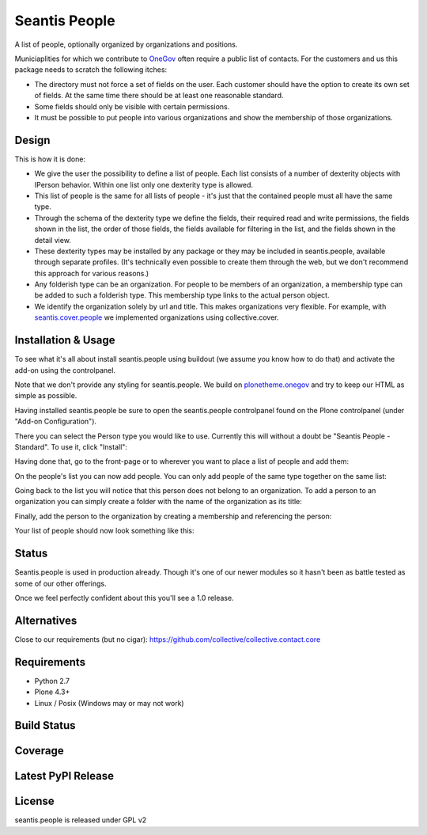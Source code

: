 Seantis People
==============

A list of people, optionally organized by organizations and positions.

Municiaplities for which we contribute to `OneGov`_ often require a public list
of contacts. For the customers and us this package needs to scratch the
following itches:

- The directory must not force a set of fields on the user. Each customer
  should have the option to create its own set of fields. At the same time
  there should be at least one reasonable standard.

- Some fields should only be visible with certain permissions.

- It must be possible to put people into various organizations and show the
  membership of those organizations.

Design
------

This is how it is done:

- We give the user the possibility to define a list of people. Each list
  consists of a number of dexterity objects with IPerson behavior. Within
  one list only one dexterity type is allowed.

- This list of people is the same for all lists of people - it's just that 
  the contained people must all have the same type.

- Through the schema of the dexterity type we define the fields, their
  required read and write permissions, the fields shown in the list, the order
  of those fields, the fields available for filtering in the list, and the 
  fields shown in the detail view.

- These dexterity types may be installed by any package or they may be included
  in seantis.people, available through separate profiles. (It's technically
  even possible to create them through the web, but we don't recommend this
  approach for various reasons.)

- Any folderish type can be an organization. For people to be members of an
  organization, a membership type can be added to such a folderish type. This
  membership type links to the actual person object.

- We identify the organization solely by url and title. This makes
  organizations very flexible. For example, with `seantis.cover.people`_
  we implemented organizations using collective.cover.

Installation & Usage
--------------------

To see what it's all about install seantis.people using buildout (we assume
you know how to do that) and activate the add-on using the controlpanel.

Note that we don't provide any styling for seantis.people. We build on
`plonetheme.onegov`_ and try to keep our HTML as simple as possible.

Having installed seantis.people be sure to open the seantis.people controlpanel
found on the Plone controlpanel (under "Add-on Configuration").

There you can select the Person type you would like to use. Currently this
will without a doubt be "Seantis People - Standard". To use it, click
"Install":

.. image:: https://raw.githubusercontent.com/seantis/seantis.people/master/screenshots/readme-01-controlpanel.png
   :alt: Controlpanel Screenshot

Having done that, go to the front-page or to wherever you want to place a list
of people and add them:

.. image:: https://raw.githubusercontent.com/seantis/seantis.people/master/screenshots/readme-02-add-list.png
   :alt: Add List of People Screenshot

On the people's list you can now add people. You can only add people of the
same type together on the same list:

.. image:: https://raw.githubusercontent.com/seantis/seantis.people/master/screenshots/readme-03-add-contact.png
   :alt: Add Contact Screenshot

Going back to the list you will notice that this person does not belong to
an organization. To add a person to an organization you can simply create
a folder with the name of the organization as its title:

.. image:: https://raw.githubusercontent.com/seantis/seantis.people/master/screenshots/readme-04-add-folder.png
   :alt: Add Folder Screenshot

Finally, add the person to the organization by creating a membership and
referencing the person:

.. image:: https://raw.githubusercontent.com/seantis/seantis.people/master/screenshots/readme-05-add-membership.png
   :alt: Add Folder Screenshot

Your list of people should now look something like this:

.. image:: https://raw.githubusercontent.com/seantis/seantis.people/master/screenshots/readme-06-result.png
   :alt: Add Folder Screenshot

Status
------

Seantis.people is used in production already. Though it's one of our newer
modules so it hasn't been as battle tested as some of our other offerings.

Once we feel perfectly confident about this you'll see a 1.0 release.

Alternatives
------------

Close to our requirements (but no cigar):
https://github.com/collective/collective.contact.core

Requirements
------------

-  Python 2.7
-  Plone 4.3+
-  Linux / Posix (Windows may or may not work)

Build Status
------------

.. image:: https://travis-ci.org/seantis/seantis.people.png   
  :target: https://travis-ci.org/seantis/seantis.people
  :alt: Build Status

Coverage
--------

.. image:: https://coveralls.io/repos/seantis/seantis.people/badge.png?branch=master
  :target: https://coveralls.io/r/seantis/seantis.people?branch=master
  :alt: Project Coverage

Latest PyPI Release
-------------------
.. image:: https://pypip.in/v/seantis.people/badge.png
  :target: https://crate.io/packages/seantis.people
  :alt: Latest PyPI Release

License
-------
seantis.people is released under GPL v2


.. -> external links

.. _OneGov: http://onegov.ch/
.. _seantis.cover.people: https://github.com/seantis/seantis.cover.people
.. _plonetheme.onegov: https://github.com/onegov/plonetheme.onegov